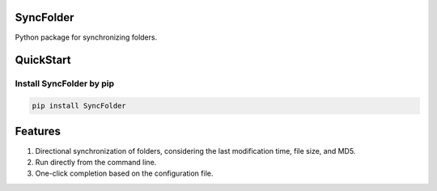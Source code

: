 .. image:: https://img.shields.io/pypi/v/SyncFolder?style=flat-square   :alt: PyPI


SyncFolder
============

Python package for synchronizing folders.

QuickStart
=============


Install SyncFolder by pip
---------------------------------------


.. code-block:: python

   pip install SyncFolder



Features
=============
#. Directional synchronization of folders, considering the last modification time, file size, and MD5.
#. Run directly from the command line.
#. One-click completion based on the configuration file.